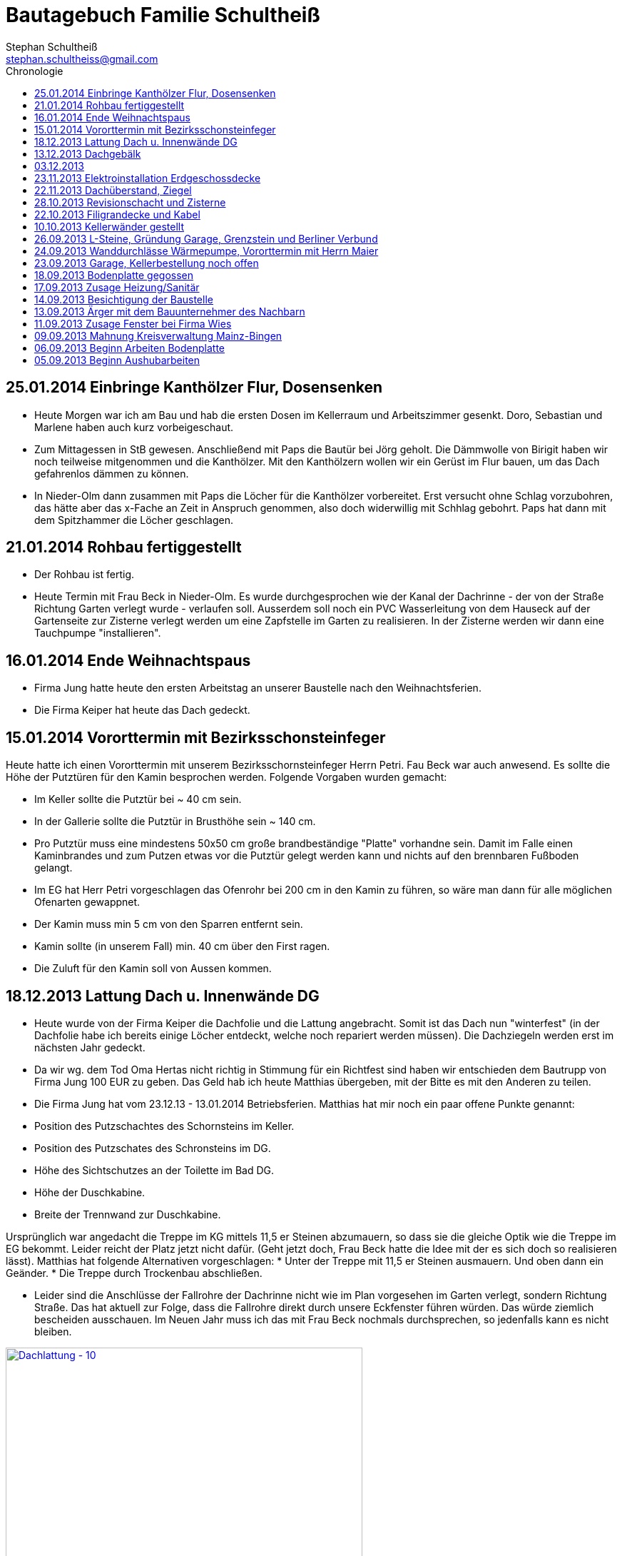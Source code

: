 = Bautagebuch Familie Schultheiß
Stephan Schultheiß <stephan.schultheiss@gmail.com>
:toc2: right
:toc-title: Chronologie

== 25.01.2014 Einbringe Kanthölzer Flur, Dosensenken
* Heute Morgen war ich am Bau und hab die ersten Dosen im Kellerraum und Arbeitszimmer gesenkt. Doro, Sebastian und Marlene haben auch kurz vorbeigeschaut.
* Zum Mittagessen in StB gewesen. Anschließend mit Paps die Bautür bei Jörg geholt. Die Dämmwolle von Birigit haben wir noch teilweise mitgenommen und die Kanthölzer. Mit den Kanthölzern wollen wir ein Gerüst im Flur bauen, um das Dach gefahrenlos dämmen zu können. 
* In Nieder-Olm dann zusammen mit Paps die Löcher für die Kanthölzer vorbereitet. Erst versucht ohne Schlag vorzubohren, das hätte aber das x-Fache an Zeit in Anspruch genommen, also doch widerwillig mit  Schhlag gebohrt. Paps hat dann mit dem Spitzhammer die Löcher geschlagen.

== 21.01.2014 Rohbau fertiggestellt
* Der Rohbau ist fertig.
* Heute Termin mit Frau Beck in Nieder-Olm. Es wurde durchgesprochen wie der Kanal der Dachrinne - der von der Straße Richtung Garten verlegt wurde - verlaufen soll.
  Ausserdem soll noch ein PVC Wasserleitung von dem Hauseck auf der Gartenseite zur Zisterne verlegt werden um eine Zapfstelle im Garten zu realisieren. In der Zisterne werden wir dann eine Tauchpumpe "installieren".

== 16.01.2014 Ende Weihnachtspaus
* Firma Jung hatte heute den ersten Arbeitstag an unserer Baustelle nach den Weihnachtsferien.
* Die Firma Keiper hat heute das Dach gedeckt.

== 15.01.2014 Vororttermin mit Bezirksschonsteinfeger
Heute hatte ich einen Vororttermin mit unserem Bezirksschornsteinfeger Herrn Petri. Fau Beck war auch anwesend. Es sollte die Höhe der Putztüren für den Kamin besprochen werden.
Folgende Vorgaben wurden gemacht:

* Im Keller sollte die Putztür bei ~ 40 cm sein.
* In der Gallerie sollte die Putztür in Brusthöhe sein ~ 140 cm.
* Pro Putztür muss eine mindestens 50x50 cm große brandbeständige "Platte" vorhandne sein. Damit im Falle einen Kaminbrandes und zum Putzen etwas vor die Putztür gelegt werden kann
und nichts auf den brennbaren Fußboden gelangt.
* Im EG hat Herr Petri vorgeschlagen das Ofenrohr bei 200 cm in den Kamin zu führen, so wäre man dann für alle möglichen Ofenarten gewappnet.
* Der Kamin muss min 5 cm von den Sparren entfernt sein.
* Kamin sollte (in unserem Fall) min. 40 cm über den First ragen.
* Die Zuluft für den Kamin soll von Aussen kommen.


== 18.12.2013 Lattung Dach u. Innenwände DG
* Heute wurde von der Firma Keiper die Dachfolie und die Lattung angebracht. Somit ist das Dach nun "winterfest" (in der Dachfolie habe ich bereits einige Löcher entdeckt, welche noch repariert werden müssen). Die Dachziegeln werden erst im nächsten Jahr gedeckt.
* Da wir wg. dem Tod Oma Hertas nicht richtig in Stimmung für ein Richtfest sind haben wir entschieden dem Bautrupp von Firma Jung 100 EUR zu geben. Das Geld hab ich heute
Matthias übergeben, mit der Bitte es mit den Anderen zu teilen.
* Die Firma Jung hat vom 23.12.13 - 13.01.2014 Betriebsferien.
Matthias hat mir noch ein paar offene Punkte genannt:
* Position des Putzschachtes des Schornsteins im Keller.
* Position des Putzschates des Schronsteins im DG.
* Höhe des Sichtschutzes an der Toilette im Bad DG.
* Höhe der Duschkabine.
* Breite der Trennwand zur Duschkabine.

Ursprünglich war angedacht die Treppe im KG mittels 11,5 er Steinen abzumauern, so dass sie die gleiche Optik wie die Treppe im EG bekommt. Leider reicht der Platz
jetzt nicht dafür. (Geht jetzt doch, Frau Beck hatte die Idee mit der es sich doch so realisieren lässt).
Matthias hat folgende Alternativen vorgeschlagen:
* Unter der Treppe mit 11,5 er Steinen ausmauern. Und oben dann ein Geänder.
* Die Treppe durch Trockenbau abschließen.

* Leider sind die Anschlüsse der Fallrohre der Dachrinne nicht wie im Plan vorgesehen im Garten verlegt, sondern Richtung Straße. Das hat aktuell zur Folge, dass die Fallrohre direkt durch unsere Eckfenster führen würden. Das würde ziemlich bescheiden ausschauen. Im Neuen Jahr muss ich das mit Frau Beck nochmals durchsprechen, so jedenfalls kann es nicht bleiben.

image::http://farm4.staticflickr.com/3808/11437357163_cbc3b57c58.jpg[Dachlattung - 10, 500, 375, link="http://www.flickr.com/photos/stephschu/11437357163"]
image::http://farm4.staticflickr.com/3697/11437358873_0136e253d4.jpg[Dachlattung - 09, 500, 375, link="http://www.flickr.com/photos/stephschu/11437358873"]
image::http://farm4.staticflickr.com/3822/11437259056_dcf8c793ef.jpg[Dachlattung - 08, 500, 375, link="http://www.flickr.com/photos/stephschu/11437259056"]


== 13.12.2013 Dachgebälk
Heute wurde von der Firma Keiper das Dach aufgeschlagen. Die Maurer hatten dann noch Zeit bis zum kommenden Mittwoch um alles auszumauern.

image::http://farm4.staticflickr.com/3824/11407770163_4cba180819.jpg[Dachgebälk - 11, 500, 375, link="http://www.flickr.com/photos/stephschu/11407770163"]


== 03.12.2013
Herr Retzmann und Herr Beck von der Firma Wies waren vor Ort um die Fenster einzumessen obwohl im DG noch nicht alle Fenster fertig gemauert waren.


== 23.11.2013 Elektroinstallation Erdgeschossdecke
Heute mit Sebastian und Mum die Lampenkabel in die Betondecke des EG eingezogen (10 - 15 Uhr).

image::http://farm3.staticflickr.com/2878/11012311005_c638760d89.jpg[Elektor-Erdgeschossdecke - 06, 500, 375, link="http://www.flickr.com/photos/stephschu/11012311005"]
image::http://farm4.staticflickr.com/3731/11012498924_39b0d6e630.jpg[Elektor-Erdgeschossdecke - 04, 500, 375, link="http://www.flickr.com/photos/stephschu/11012498924"]


== 22.11.2013 Dachüberstand, Ziegel
Frau Beck hat angerufen wg. dem Dachüberstand. Haben uns auf 30 cm verständigt. Anschließend mit unserem Zimmermann, Herrn Keiper telefoniert um das nochmal abzusprechen.
Dabei kamen wir auch auf die Ziegeln zu sprechen. Ich hab ihm unsere Vorgaben (schwarz, flach, Ton) mitgeteilt. Er teil die Parameter nun seinem Zulieferer mit, und
wird uns dann eine Auswahl zukommen lassen. Als Alternative macht er uns noch ein Angebot für die von uns bei Köbig in MZ entdeckte Ziegel (http://www.wienerberger.de/flachdachziegel-e-32-in-tiefschwarz.html[Koramic E32]). Wir haben uns dann für die  http://www.wienerberger.de/actua-10-flachziegel-mit-volumen.html[Koaramic Actua 10 in mattschwarz] entschieden.

== 28.10.2013 Revisionschacht und Zisterne
Vororttermin mit Frau Beck. Es wurde besprochen wie wir das mit der Schiebetür regeln wollen. Es wird nun alles ohne Stufe gemacht.
Erfahren, dass bis Donnerstag bei gefüllt wird und der Revisionsschacht und die Zisterne gesetzt wird.
Leider ist es nicht möglich Erde aus dem Garten zum Verfüllen zu verwenden, da die Bauarbeiter keine Möglichkeit haben mit dem Bagger in den Garten zu kommen.
Also wird alles mit Recylclingmaterial aufgefüllt. Sie werden dazu die Kellerdecke mit einem Ladefahrzeug befahren, hoffen wir mal, dass das kein Problem ist. 

image::http://farm4.staticflickr.com/3673/10596942253_8090fd04cc.jpg[Zisterne - 6, 500, 375, link="http://www.flickr.com/photos/stephschu/10596942253"]
image::http://farm4.staticflickr.com/3774/10596688965_99ff54fcbb.jpg[Zisterne - 3, 500, 375, link="http://www.flickr.com/photos/stephschu/10596688965"]

== 22.10.2013 Filigrandecke und Kabel
Heute Morgen wurde die Filigrandecke für den Keller geliefert. Als Mum, Simon (kam erst von der LKW Nachtschicht und hat trotzdem geholfen!) und ich um 11 Uhr anrückten um die Kabel einzuziehen, war 
die Decke schon komplett verlegt. Der Riga Kran war aber noch vor Ort, aber im Begriff abzufahren.
Wir haben dann von 11 Uhr bis 18 Uhr die Lampen, Zuleitungen, Rolladen und EIB Kabel eingezogen. Zwischendurch ging uns das Kabel und Leerrohr aus. Mum hat dann beim Toom Baumarkt Nachschub besorgt.

image::http://farm4.staticflickr.com/3782/10454482505_d660a23bba.jpg[Elektro-Kellerdecke - 03, 500, 375, link="http://www.flickr.com/photos/stephschu/10454482505"]
image::http://farm8.staticflickr.com/7335/10514795556_033f61be1b.jpg[Kellerdecke - 11, 500, 375, link="http://www.flickr.com/photos/stephschu/10514795556"]


== 10.10.2013 Kellerwänder gestellt
Die Betonelemente der Aussenwände des Kellers wurden heute geliefert und aufgestellt.

image::http://farm4.staticflickr.com/3803/10221029193_95b22033d2.jpg[Keller - 4, 500, 375, link="http://www.flickr.com/photos/stephschu/10221029193"]

== 26.09.2013 L-Steine, Gründung Garage, Grenzstein und Berliner Verbund
* Treffen mit Familie Maier lief entspannt. Haben direkt das "Du" angeboten bekommen. Deren Bauleiter, Herr Muscheid, war auch dabei. Wir haben uns jetzt darauf geeinigt, das unserer Garagenbodenplatte ca. 1 m unterhalb der Bodenplatte des HAR von Familie Maier ist. So können wir mit leichtem Gefälle auf die Straße fahren.
* Hinter dem HAR der Maiers werden ebenfalls L-Steine gesetzt bis ca. Gartenmitte, weil dann das Niveau von Grundstück Maier und unserem in etwa gleich ist. Die L-Steine hinter dem Garten sollen auf Höhe unserer zukünftigen Bodenplatte gegründet werden.
* Neben dem Pflanzdreieck das vor dem Grundstück von Familie Maier ist befindet sich ein ca. 10 cm breiter Streifen der zum Grundstück von Familie Maiere gehört. Aus optischen Gründen hat Familie Maier zugestimmt, das die L-Steine bündig an das Pflanzdreieck gesetzt werden und sie somit auf den Streifen verzichten. Wir werden diesen dann im Rahmen unserer Aussenarbeiten pflastern. (Leider wurde sich an die Absprache nicht gehalten und nun ein ca. 10 cm breiter "Absatz" vorhandne ist.
* Berliner Verbund wurde fertiggestellt. Bauarbeiten ruhen jetzt bis zum Eintreffen der Kelleraussenwände.

image::http://farm6.staticflickr.com/5491/9953945033_39ae88322a.jpg[P1020702, 500, 375, link="http://www.flickr.com/photos/stephschu/9953945033"]
image::http://farm8.staticflickr.com/7351/9953827375_93e57066da.jpg[P1020703, 500, 375, link="http://www.flickr.com/photos/stephschu/9953827375"]

== 24.09.2013 Wanddurchlässe Wärmepumpe, Vororttermin mit Herrn Maier
* Anruf Frau Beck, das die von der Firma Marx von mir weitergeleiteten technischen Zeichnungen der Wandurchfürhung der Wärmepumpe zwei unterschiedlichen Maße aufweisen. Wandabstand 80 mm bzw. 250 mm. Herr Marx wäre heute leider nicht mehr zu erreichen... Frau Beck wollte das nochmal mit der Sekretärin von Herrn Marx durchsprechen und sich dann entscheiden welche Maße Sie an das Betonwerk für die Kellerwände weitergibt.
* Herr Maier hat sich bei Frau Beck gemeldet um einen Vororttermin auszumachen (26.09.13 15:00 Uhr)

== 23.09.2013 Garage, Kellerbestellung noch offen

* Heute hatten wir einen Vororttermin mit Frau Beck um durchzusprechen, wie wir die Garage alternativ anlegen können. Das Ganze war notwendig, da Herr Maier zeitnah L-Steine stellen möchte. Die Steine will er auf die aktuelle Geländehöhe stellen. Da unsere Garage aber aktuell unter der Geländelinie geplant ist, würden wir beim Ausheben der Garageneinfahrt seine L-Steine untergraben. Diese dann wieder ordnungsgemäß zu setzten wäre mit nicht unerheblichen Kosten verbundne. + 
Frau Becks Vorschlag war: die Garage höher anzusetzten, so dass unsere Garage auf einer Höhe mit dem HAR von Familie Maier ist. So würden wir zu unserer Garage "hochfahren", anstatt wie geplant, nach unten. Das hätte auch den Vorteil, das kein Wasser in die Garage laufen kann. Nachteil bei dieser Variante ist, dass uns etwas Garten verloren geht.
* Während des Gespräch hat uns Frau Beck auch noch mitgeteilt, dass der Keller doch noch nicht bestellt sei. Sie will dies aber umgehend machen. Aktuelle Lieferzeit sind 10 Werktage.
* Rechnung von Frau Beck von der Firma Jung für die erste Abschlagszahlung (Bodenplatte, Kanal und Erdarbeiten) erhalten.

== 18.09.2013 Bodenplatte gegossen

* Am Morgen hat Frau Beck angerufen und mitgeteilt, das der Keller schon von Herrn Jung vor ca 2 Wochen bestellt wurde (was sich aber im Nachhinein als falsch herausgestellt hat). D.h. die Öffnungen für die Wärmepumpe müssen nachträglich "reingeflext" werden. (was dann doch nicht der Fall war) 
* Die Entscheidung ist wohl gegen eine Tür im Keller gefallen. Jeder mit dem wir gesprochen haben hatte Bedenken wg. evtl. Schäden durch Wasser. Ausserdem müssten wir auch noch den Vorplatz anlegen, was auch zusätzliche Kosten verursachen würde was aktuell leider nicht drin ist.
* Angebot von Herrn Beck für eine Haustür erhalten.
* Heute konnten wir die fertige Bodenplatte bewundern.

image::http://farm4.staticflickr.com/3669/9953930363_bdf4d2c2de.jpg[P1020700, 500, 375, link="http://www.flickr.com/photos/stephschu/9953930363"]
image::http://farm8.staticflickr.com/7340/9804439384_1d3412daf0.jpg[P1020696, 500, 375, link="http://www.flickr.com/photos/stephschu/9804439384"]

== 17.09.2013 Zusage Heizung/Sanitär

* Bei Herrn Marx in Weinheim gewesen um letzte Details für den Auftrag durchzusprechen. Er kommt uns mit 3% Skonto und 2% Ermäßigung entgegen.

== 14.09.2013 Besichtigung der Baustelle

Emma, Judith und ich waren heute auf der Baustelle um uns den bisherigen Baufortschritt anzuschauen. In die geschalte Bodenplatte wurde bereits angefangen die Eisenbewehrung einzuarbeiten. Ich habe das ganze bildlich festgehalten.

image::http://farm8.staticflickr.com/7423/9755228462_bdc5943449.jpg[Stahlmatten_6, 500, 375, link="http://www.flickr.com/photos/stephschu/9755228462"]

== 13.09.2013 Ärger mit dem Bauunternehmer des Nachbarn

* Heute Mittag gegen 16 Uhr rief mich unsere zukünftiger Nachbar Herr Maier auf dem Handy an. Sein Bauunternehmer (Firma IWL Bauträger GmbH) hat unsere Baugrube bemängelt. Sie sei nicht DIN gemäß und er (Herr Maier) solle uns beim Bauamt anzeigen. Das ganze ist wahrscheinlich die Retourkutsche für den <<Aushub,Abriss der Stahlstützen>> welche auf unser Grundstück ragten. Ich habe Herrn Maier mitgeteilt, dass ich unsere Architektin informiere. + 
Da es Freitag war konnte ich Frau Beck nicht mehr im Büro erreichen, weswegen ich es unter Ihrere Privatnummer versuchte und sie dort auch erreichen konnte. Ich schilderte ihr das Problem. Sie versprach mir das Ganze mit Herrn Jung abzuklären. +
Nach kurzer Zeit bekam ich den Rückruf von Frau Beck. Sie hat mit Herrn Jung geredet und Sie werden sich des Problems direkt am Montag annehmen. + 
Ich rief daraufhin Herrn Maier an und berichtete ebenfallss, das das alles am Montag geregelt wird. + 
Eigentlich dachten wir, dass das Problem nun aus der Welt sei. Allerdings rief mich Herr Maier direkt zurück, nachdem er mit seinem Bauunternehmer geredet hatte. Dieser meinte er hätte gern ein statisches Gutachten der Abstützarbeiten. Ich verabredete mit Herrn Maier, dass er mir den Sachverhalt sowie die Kontaktdaten seines Bauunternehmers per Mail mitteilen solle. Ich würde die Daten dann an Frau Beck weiterleiten, so dass die Fach"männer" miteinander eine Problemlösung herbeiführen sollen. + 
Hoffen wir mal, dass das ganze gut ausgeht... (ist es letztendlich war aber mit hohen Kosten verbundne).

== 11.09.2013 Zusage Fenster bei Firma Wies

Dem Angebot für die Fenster Herrn Beck von der Firma Wies zugesagt.

== 09.09.2013 Mahnung Kreisverwaltung Mainz-Bingen

* Frau Beck hat sich wieder gesund gemeldet. Sie wollte das Schreiben mit der "Mahnung" von der Kreisverwaltung Mainz-Bingen geschickt bekommen. Im Schreiben wurde der fehlende Wärmeschutz und der Nachweis der Standsicherheit bemängelt. +
Sie sagte mir zu spätestens morgen Abend wären die Unterlagen vor Ort. Sie würde jetzt noch die Pläne für die Bodenplatte für die Firma Jung fertig machen und die Kanalpläne an Herrn Jung übersenden.
* Nachmittags mit Herrn Beck von der Firma Wies wg. dem Fensterangebot verhandelt. Morgen will er mir das überarbeitete Angebot zukommen lassen.

image::http://farm8.staticflickr.com/7319/9755438316_fa61f7d996.jpg[Bodenplatte_9, 500, 375, link="http://www.flickr.com/photos/stephschu/9755438316"]
image::http://farm8.staticflickr.com/7404/9755241412_9977edbe3e.jpg[Stahlmatten_1, 500, 375, link="http://www.flickr.com/photos/stephschu/9755241412"]

== 06.09.2013 Beginn Arbeiten Bodenplatte

Ein Bautrupp der Firma Jung hat mit dem Einbringen der Schotterschicht für die Bodenplatte begonnen. +
Ich war mit Emma und Mum vor Ort (Hautarzttermin währenddessen Mum auf Emma aufgepasst hat). Da es unerträglich heiß war (29°C) hab ich den Bauarbeiten einen Sixpack Wasser und Cola spendiert.

image::http://farm6.staticflickr.com/5503/9755516053_d8b54de273.jpg[Bodenplatte_6, 500, 375, link="http://www.flickr.com/photos/stephschu/9755516053"]
image::http://farm4.staticflickr.com/3817/9775998235_154c99f096.jpg[P1000913, 500, 375, link="http://www.flickr.com/photos/stephschu/9775998235"]


== 05.09.2013 Beginn Aushubarbeiten [[Aushub]]

* Beginn mit dem Aushub der Baugrube durch die Firma Kuhn aus Wallertheim.
* Direkt morgens rief mich Herr Jung an, mit der Nachricht, dass auf unserem Grundstück ca 30 Stahlstützen vom Nachbargrundstück hineinragen. Die Stahlstützen wurde von den Bauarbeitern unseres Nachbarn Herrn Maier verwendet um die Schalung seiner Bodenplatte abzustützen. +
So könnten keine Baggerarbeiten durchgeführt werden. Er müsse die Stahlstützen abreißen lassen. Von Herr Maiers Baufirma wäre auch niemand vor Ort um das klären zu können. Ich stimmte dem Abriss zu und versprach mich mit Herrn Maier in Verbindung zu setzten.
* Das Telefonat mit Herrn Maier verlief gottlob sehr gut. Ihm war die Situation schon bekannt, allerdings hätte sein Bautrupp gesagt das Vorgehen wäre mit einem "meiner Leute" abgesprochen. Einen Namen hätte er aber nicht. Er hat den Abriss jedenfalls relativ gelassen zur Kenntnis genommen (Er hat ja auch nicht die Mehrkosten zu tragen...).
* Frau Beck war leider noch immer krank.

image::http://farm8.staticflickr.com/7457/9755451625_18e15bcc9b.jpg[Baggerarbeiten_4, 500, 375, link="http://www.flickr.com/photos/stephschu/9755451625"]
image::http://farm3.staticflickr.com/2805/9755443896_b73c3f6868.jpg[Bodenplatte_1, 500, 375, link="http://www.flickr.com/photos/stephschu/9755443896"]












